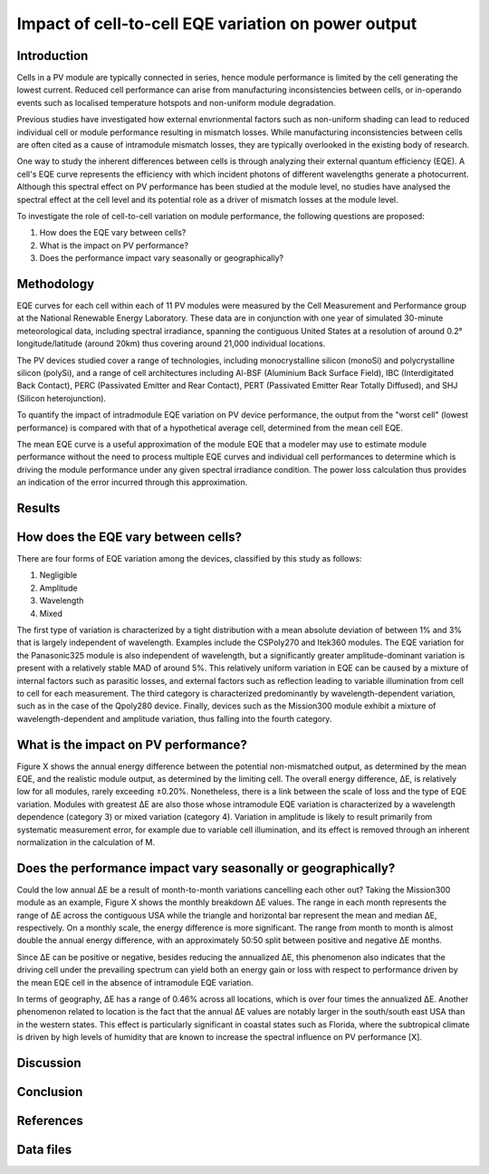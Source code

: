 
.. map-header::


Impact of cell-to-cell EQE variation on power output
====================================================

Introduction
------------
Cells in a PV module are typically connected in series, hence module
performance is limited by the cell generating the lowest current.  Reduced cell
performance can arise from manufacturing inconsistencies between cells, or
in-operando events such as localised temperature hotspots and non-uniform
module degradation.

Previous studies have investigated how external envrionmental factors
such as non-uniform shading can lead to reduced individual cell or module
performance resulting in mismatch losses.  While manufacturing inconsistencies
between cells are often cited as a cause of intramodule mismatch losses, they
are typically overlooked in the existing body of research.

One way to study the inherent differences between cells is through analyzing
their external quantum efficiency (EQE).  A cell's EQE curve represents the
efficiency with which incident photons of different wavelengths generate a
photocurrent.  Although this spectral effect on PV performance has been studied
at the module level, no studies have analysed the spectral effect at the cell
level and its potential role as a driver of mismatch losses at the module
level.  

To investigate the role of cell-to-cell variation on module performance, the
following questions are proposed:

#. How does the EQE vary between cells?
#. What is the impact on PV performance?
#. Does the performance impact vary seasonally or geographically?


Methodology
----------
EQE curves for each cell within each of 11 PV modules were measured by the Cell
Measurement and Performance group at the National Renewable Energy Laboratory.
These data are in conjunction with one year of simulated 30-minute
meteorological data, including spectral irradiance, spanning the contiguous
United States at a resolution of around 0.2° longitude/latitude (around 20km)
thus covering around 21,000 individual locations.

The PV devices studied cover a range of technologies, including
monocrystalline silicon (monoSi) and polycrystalline silicon
(polySi), and a range of cell architectures including Al-BSF (Aluminium Back
Surface Field), IBC (Interdigitated Back Contact), PERC (Passivated Emitter
and Rear Contact), PERT (Passivated Emitter Rear Totally Diffused), and SHJ
(Silicon heterojunction).

To quantify the impact of intradmodule EQE variation on PV device performance,
the output from the "worst cell" (lowest performance) is compared with that of
a hypothetical average cell, determined from the mean cell EQE.

The mean EQE curve is a useful approximation of the module EQE that a modeler
may use to estimate module performance without the need to process multiple EQE
curves and individual cell performances to determine which is driving the
module performance under any given spectral irradiance condition.  The power
loss calculation thus provides an indication of the error incurred through this
approximation.

Results
-------

How does the EQE vary between cells?
-----------------------------------
There are four forms of EQE variation among the devices, classified by this
study as follows:

#. Negligible
#. Amplitude
#. Wavelength
#. Mixed

The first type of variation is characterized by a tight distribution with a
mean absolute deviation of between 1% and 3% that is largely independent of
wavelength.  Examples include the CSPoly270 and Itek360 modules. The EQE
variation for the Panasonic325 module is also independent of wavelength, but a
significantly greater amplitude-dominant variation is present with a relatively
stable MAD of around 5%.  This relatively uniform variation in EQE can be
caused by a mixture of internal factors such as parasitic losses, and external
factors such as reflection leading to variable illumination from cell to cell
for each measurement.  The third category is characterized predominantly by
wavelength-dependent variation, such as in the case of the Qpoly280 device. 
Finally, devices such as the Mission300 module exhibit a mixture of
wavelength-dependent and amplitude variation, thus falling into the fourth
category.

What is the impact on PV performance?
-------------------------------------
Figure X shows the annual energy difference between the potential
non-mismatched output, as determined by the mean EQE, and the realistic module
output, as determined by the limiting cell. The overall energy difference, ΔE,
is relatively low for all modules, rarely exceeding ±0.20%.  Nonetheless, there
is a link between the scale of loss and the type of EQE variation.  Modules
with greatest ΔE are also those whose intramodule EQE variation is
characterized by a wavelength dependence (category 3) or mixed variation
(category 4). Variation in amplitude is likely to result primarily from
systematic measurement error, for example due to variable cell illumination,
and its effect is removed through an inherent normalization in the calculation
of M.


Does the performance impact vary seasonally or geographically?
--------------------------------------------------------------
Could the low annual ΔE be a result of month-to-month variations cancelling
each other out? Taking the Mission300 module as an example, Figure X shows the
monthly breakdown ΔE values.  The range in each month represents the range of
ΔE across the contiguous USA while the triangle and horizontal bar represent
the mean and median ΔE, respectively.  On a monthly scale, the energy
difference is more significant.  The range from month to month is almost double
the annual energy difference, with an approximately 50:50 split between
positive and negative ΔE months.

Since ΔE can be positive or negative, besides reducing the annualized ΔE, this
phenomenon also indicates that the driving cell under the prevailing spectrum
can yield both an energy gain or loss with respect to performance driven by the
mean EQE cell in the absence of intramodule EQE variation.

In terms of geography, ΔE has a range of 0.46% across all locations, which is
over four times the annualized ΔE.  Another phenomenon related to location is
the fact that the annual ΔE values are notably larger in the south/south east
USA than in the western states. This effect is particularly significant in
coastal states such as Florida, where the subtropical climate is driven by high
levels of humidity that are known to increase the spectral influence on PV
performance [X].


Discussion
----------



Conclusion
----------



References
----------



Data files
----------